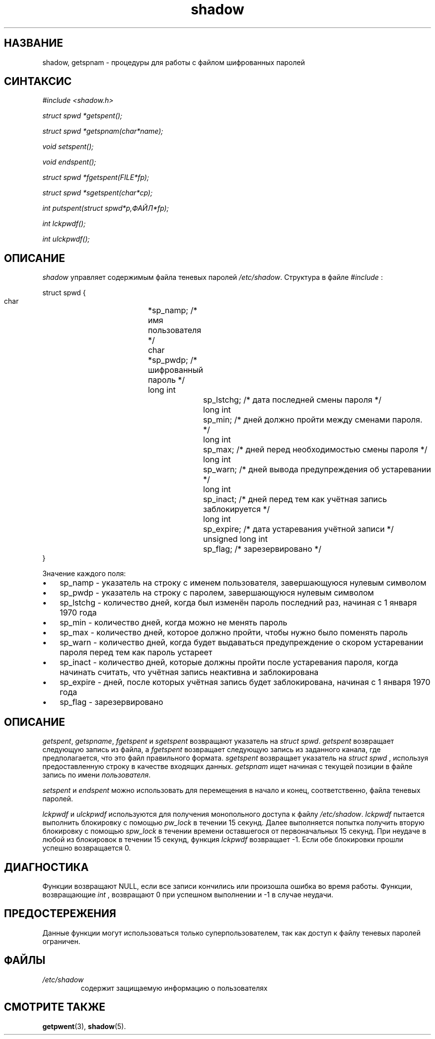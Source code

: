 .\" ** You probably do not want to edit this file directly **
.\" It was generated using the DocBook XSL Stylesheets (version 1.69.1).
.\" Instead of manually editing it, you probably should edit the DocBook XML
.\" source for it and then use the DocBook XSL Stylesheets to regenerate it.
.TH "shadow" "3" "03/11/2006" "Библиотечные функции" "Библиотечные функции"
.\" disable hyphenation
.nh
.\" disable justification (adjust text to left margin only)
.ad l
.SH "НАЗВАНИЕ"
shadow, getspnam \- процедуры для работы с файлом шифрованных паролей
.SH "СИНТАКСИС"
.PP
\fI#include <shadow.h>\fR
.PP
\fIstruct spwd *getspent();\fR
.PP
\fIstruct spwd *getspnam(char\fR\fI*name\fR\fI);\fR
.PP
\fIvoid setspent();\fR
.PP
\fIvoid endspent();\fR
.PP
\fIstruct spwd *fgetspent(FILE\fR\fI*fp\fR\fI);\fR
.PP
\fIstruct spwd *sgetspent(char\fR\fI*cp\fR\fI);\fR
.PP
\fIint putspent(struct spwd\fR\fI*p,\fR\fIФАЙЛ\fR\fI*fp\fR\fI);\fR
.PP
\fIint lckpwdf();\fR
.PP
\fIint ulckpwdf();\fR
.SH "ОПИСАНИЕ"
.PP
\fIshadow\fR
управляет содержимым файла теневых паролей
\fI/etc/shadow\fR. Структура в файле
\fI#include\fR
:
.sp
.nf
struct spwd {
      char	 	 	*sp_namp;  /* имя пользователя */
      char	 	 	*sp_pwdp;  /* шифрованный пароль */
      long int	 	 	sp_lstchg; /* дата последней смены пароля */
      long int	 	 	sp_min;    /* дней должно пройти между сменами пароля. */
      long int	 	 	sp_max;    /* дней перед необходимостью смены пароля */
      long int	 	 	sp_warn;   /* дней вывода предупреждения об устаревании */
      long int	 	 	sp_inact;  /* дней перед тем как учётная запись заблокируется */
      long int	 	 	sp_expire; /* дата устаревания учётной записи */
      unsigned long int	sp_flag;   /* зарезервировано */
}
    
.fi
.PP
Значение каждого поля:
.TP 3
\(bu
sp_namp \- указатель на строку с именем пользователя, завершающуюся нулевым символом
.TP
\(bu
sp_pwdp \- указатель на строку с паролем, завершающуюся нулевым символом
.TP
\(bu
sp_lstchg \- количество дней, когда был изменён пароль последний раз, начиная с 1 января 1970 года
.TP
\(bu
sp_min \- количество дней, когда можно не менять пароль
.TP
\(bu
sp_max \- количество дней, которое должно пройти, чтобы нужно было поменять пароль
.TP
\(bu
sp_warn \- количество дней, когда будет выдаваться предупреждение о скором устаревании пароля перед тем как пароль устареет
.TP
\(bu
sp_inact \- количество дней, которые должны пройти после устаревания пароля, когда начинать считать, что учётная запись неактивна и заблокирована
.TP
\(bu
sp_expire \- дней, после которых учётная запись будет заблокирована, начиная с 1 января 1970 года
.TP
\(bu
sp_flag \- зарезервировано
.SH "ОПИСАНИЕ"
.PP
\fIgetspent\fR,
\fIgetspname\fR,
\fIfgetspent\fR
и
\fIsgetspent\fR
возвращают указатель на
\fIstruct spwd\fR.
\fIgetspent\fR
возвращает следующую запись из файла, а
\fIfgetspent\fR
возвращает следующую запись из заданного канала, где предполагается, что это файл правильного формата.
\fIsgetspent\fR
возвращает указатель на
\fIstruct spwd\fR
, используя предоставленную строку в качестве входящих данных.
\fIgetspnam\fR
ищет начиная с текущей позиции в файле запись по имени
\fIпользователя\fR.
.PP
\fIsetspent\fR
и
\fIendspent\fR
можно использовать для перемещения в начало и конец, соответственно, файла теневых паролей.
.PP
\fIlckpwdf\fR
и
\fIulckpwdf\fR
используются для получения монопольного доступа к файлу
\fI/etc/shadow\fR.
\fIlckpwdf\fR
пытается выполнить блокировку с помощью
\fIpw_lock\fR
в течении 15 секунд. Далее выполняется попытка получить вторую блокировку с помощью
\fIspw_lock\fR
в течении времени оставшегося от первоначальных 15 секунд. При неудаче в любой из блокировок в течении 15 секунд, функция
\fIlckpwdf\fR
возвращает \-1. Если обе блокировки прошли успешно возвращается 0.
.SH "ДИАГНОСТИКА"
.PP
Функции возвращают NULL, если все записи кончились или произошла ошибка во время работы. Функции, возвращающие
\fIint\fR
, возвращают 0 при успешном выполнении и \-1 в случае неудачи.
.SH "ПРЕДОСТЕРЕЖЕНИЯ"
.PP
Данные функции могут использоваться только суперпользователем, так как доступ к файлу теневых паролей ограничен.
.SH "ФАЙЛЫ"
.TP
\fI/etc/shadow\fR
содержит защищаемую информацию о пользователях
.SH "СМОТРИТЕ ТАКЖЕ"
.PP
\fBgetpwent\fR(3),
\fBshadow\fR(5).
